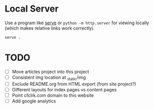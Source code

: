 * Local Server

  Use a program like [[https://www.npmjs.com/package/serve][serve]] or =python -m http.server= for viewing locally (which
  makes relative links work correctly).

  #+begin_src sh
    serve .
  #+end_src

* TODO

  - [ ] Move articles project into this project
  - [ ] Consistent img location at _static/img
  - [ ] Exclude README.org from HTML export (from site project?)
  - [ ] Different layouts for index pages vs content pages
  - [ ] Point cfclrk.com domain to this website
  - [ ] Add google analytics
